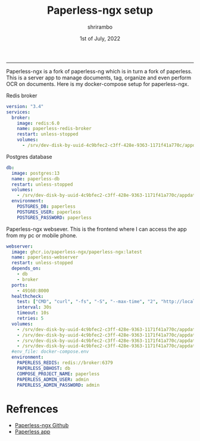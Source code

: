 #+TITLE: Paperless-ngx setup
#+AUTHOR: shrirambo
#+DATE: 1st of July, 2022
#+OPTIONS: tex:t toc:nil

------

Paperless-ngx is a fork of paperless-ng which is in turn a fork of paperless. This is a server app to manage documents, tag, organize and even perform OCR on documents. Here is my docker-compose setup for paperless-ngx.

Redis broker
#+BEGIN_SRC yaml :tangle docker-compose.yml
  version: "3.4"
  services:
    broker:
      image: redis:6.0
      name: paperless-redis-broker
      restart: unless-stopped
      volumes:
        - /srv/dev-disk-by-uuid-4c9bfec2-c3ff-428e-9363-1171f41a770c/appdata/paperless-ngx/redisdata:/data

#+END_SRC

Postgres database
#+BEGIN_SRC yaml :tangle docker-compose.yml
    db:
      image: postgres:13
      name: paperless-db
      restart: unless-stopped
      volumes:
        - /srv/dev-disk-by-uuid-4c9bfec2-c3ff-428e-9363-1171f41a770c/appdata/paperless-ngx/pgdata:/var/lib/postgresql/data
      environment:
        POSTGRES_DB: paperless
        POSTGRES_USER: paperless
        POSTGRES_PASSWORD: paperless

#+END_SRC

Paperless-ngx websever. This is the frontend where I can access the app from my pc or mobile phone. 
#+BEGIN_SRC yaml :tangle docker-compose.yml
    webserver:
      image: ghcr.io/paperless-ngx/paperless-ngx:latest
      name: paperless-webserver
      restart: unless-stopped
      depends_on:
        - db
        - broker
      ports:
        - 49160:8000
      healthcheck:
        test: ["CMD", "curl", "-fs", "-S", "--max-time", "2", "http://localhost:8000"]
        interval: 30s
        timeout: 10s
        retries: 5
      volumes:
        - /srv/dev-disk-by-uuid-4c9bfec2-c3ff-428e-9363-1171f41a770c/appdata/paperless-ngx/data:/usr/src/paperless/data
        - /srv/dev-disk-by-uuid-4c9bfec2-c3ff-428e-9363-1171f41a770c/appdata/paperless-ngx/media:/usr/src/paperless/media
        - /srv/dev-disk-by-uuid-4c9bfec2-c3ff-428e-9363-1171f41a770c/appdata/paperless-ngx/export:/usr/src/paperless/export
        - /srv/dev-disk-by-uuid-4c9bfec2-c3ff-428e-9363-1171f41a770c/appdata/paperless-ngx/inbox:/usr/src/paperless/consume
      #env_file: docker-compose.env
      environment:
        PAPERLESS_REDIS: redis://broker:6379
        PAPERLESS_DBHOST: db
        COMPOSE_PROJECT_NAME: paperless
        PAPERLESS_ADMIN_USER: admin
        PAPERLESS_ADMIN_PASSWORD: admin
#+END_SRC

* Refrences
- [[https://github.com/paperless-ngx/paperless-ngx][Paperless-ngx Github]]
- [[https://github.com/bauerj/paperless_app][Paperless app]]
